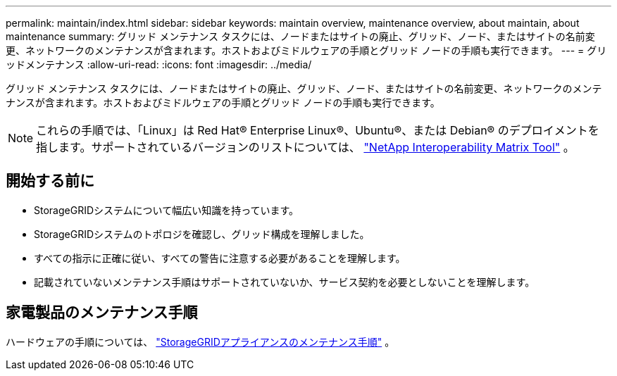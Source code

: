 ---
permalink: maintain/index.html 
sidebar: sidebar 
keywords: maintain overview, maintenance overview, about maintain, about maintenance 
summary: グリッド メンテナンス タスクには、ノードまたはサイトの廃止、グリッド、ノード、またはサイトの名前変更、ネットワークのメンテナンスが含まれます。ホストおよびミドルウェアの手順とグリッド ノードの手順も実行できます。 
---
= グリッドメンテナンス
:allow-uri-read: 
:icons: font
:imagesdir: ../media/


[role="lead"]
グリッド メンテナンス タスクには、ノードまたはサイトの廃止、グリッド、ノード、またはサイトの名前変更、ネットワークのメンテナンスが含まれます。ホストおよびミドルウェアの手順とグリッド ノードの手順も実行できます。


NOTE: これらの手順では、「Linux」は Red Hat® Enterprise Linux®、Ubuntu®、または Debian® のデプロイメントを指します。サポートされているバージョンのリストについては、 https://imt.netapp.com/matrix/#welcome["NetApp Interoperability Matrix Tool"^] 。



== 開始する前に

* StorageGRIDシステムについて幅広い知識を持っています。
* StorageGRIDシステムのトポロジを確認し、グリッド構成を理解しました。
* すべての指示に正確に従い、すべての警告に注意する必要があることを理解します。
* 記載されていないメンテナンス手順はサポートされていないか、サービス契約を必要としないことを理解します。




== 家電製品のメンテナンス手順

ハードウェアの手順については、 https://docs.netapp.com/us-en/storagegrid-appliances/commonhardware/index.html["StorageGRIDアプライアンスのメンテナンス手順"^] 。
